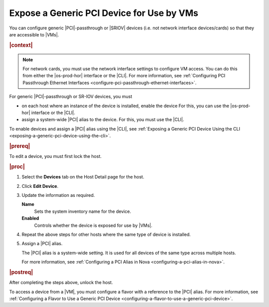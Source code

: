
.. akw1596720643112
.. _expose-a-generic-pci-device-for-use-by-vms:

==========================================
Expose a Generic PCI Device for Use by VMs
==========================================

You can configure generic |PCI|-passthrough or |SRIOV| devices \(i.e. not network
interface devices/cards\) so that they are accessible to |VMs|.

.. rubric:: |context|

.. note::

    For network cards, you must use the network interface settings to configure
    VM access. You can do this from either the |os-prod-hor| interface or
    the |CLI|. For more information, see :ref:`Configuring PCI Passthrough
    Ethernet Interfaces <configure-pci-passthrough-ethernet-interfaces>`.

For generic |PCI|-passthrough or SR-IOV devices, you must


.. _expose-a-generic-pci-device-for-use-by-vms-ul-zgb-zpc-fcb:

-   on each host where an instance of the device is installed, enable the
    device For this, you can use the |os-prod-hor| interface or the |CLI|.

-   assign a system-wide |PCI| alias to the device. For this, you must use the
    |CLI|.


To enable devices and assign a |PCI| alias using the |CLI|, see :ref:`Exposing a
Generic PCI Device Using the CLI
<exposing-a-generic-pci-device-using-the-cli>`.

.. rubric:: |prereq|

To edit a device, you must first lock the host.

.. rubric:: |proc|

#.  Select the **Devices** tab on the Host Detail page for the host.

#.  Click **Edit Device**.

    .. image:: ../figures/jow1452530556357.png


#.  Update the information as required.

    **Name**
        Sets the system inventory name for the device.

    **Enabled**
        Controls whether the device is exposed for use by |VMs|.

#.  Repeat the above steps for other hosts where the same type of device is
    installed.

#.  Assign a |PCI| alias.

    The |PCI| alias is a system-wide setting. It is used for all devices of the
    same type across multiple hosts.

    For more information, see :ref:`Configuring a PCI Alias in Nova
    <configuring-a-pci-alias-in-nova>`.

.. rubric:: |postreq|

After completing the steps above, unlock the host.

To access a device from a |VM|, you must configure a flavor with a reference to
the |PCI| alias. For more information, see :ref:`Configuring a Flavor to Use a
Generic PCI Device <configuring-a-flavor-to-use-a-generic-pci-device>`.

